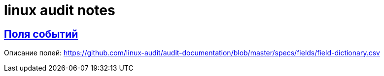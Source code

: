 = linux audit notes
:hardbreaks-option:
:sectlinks:

== Поля событий
Описание полей: https://github.com/linux-audit/audit-documentation/blob/master/specs/fields/field-dictionary.csv